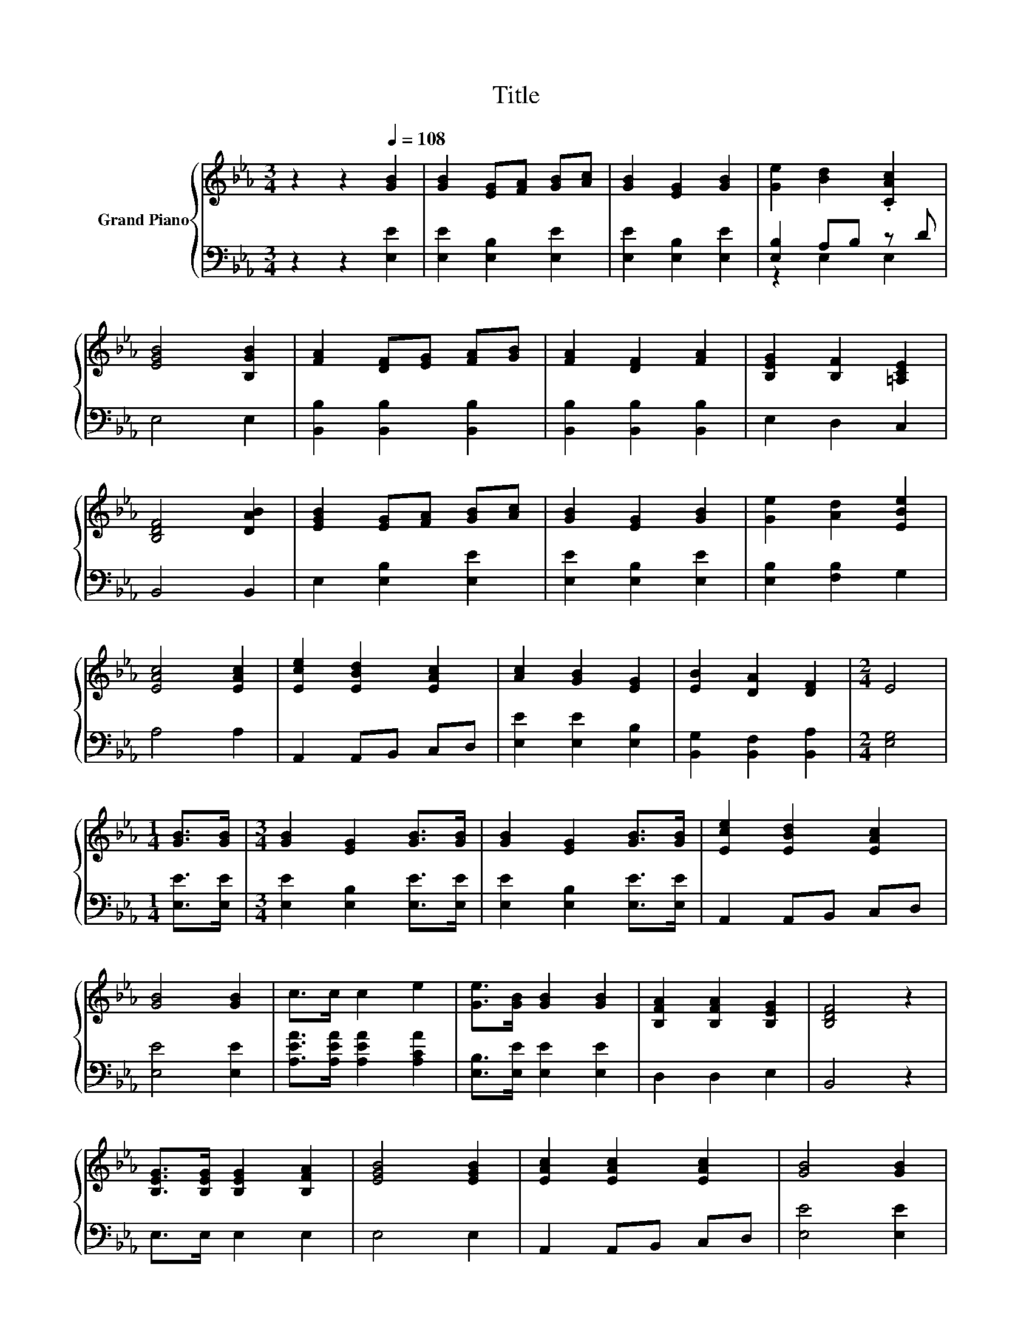 X:1
T:Title
%%score { 1 | ( 2 3 ) }
L:1/8
M:3/4
K:Eb
V:1 treble nm="Grand Piano"
V:2 bass 
V:3 bass 
V:1
 z2 z2[Q:1/4=108] [GB]2 | [GB]2 [EG][FA] [GB][Ac] | [GB]2 [EG]2 [GB]2 | [Ge]2 [Bd]2 .[CAc]2 | %4
 [EGB]4 [B,GB]2 | [FA]2 [DF][EG] [FA][GB] | [FA]2 [DF]2 [FA]2 | [B,EG]2 [B,F]2 [=A,CE]2 | %8
 [B,DF]4 [DAB]2 | [EGB]2 [EG][FA] [GB][Ac] | [GB]2 [EG]2 [GB]2 | [Ge]2 [Ad]2 [EBe]2 | %12
 [EAc]4 [EAc]2 | [Ece]2 [EBd]2 [EAc]2 | [Ac]2 [GB]2 [EG]2 | [EB]2 [DA]2 [DF]2 |[M:2/4] E4 | %17
[M:1/4] [GB]>[GB] |[M:3/4] [GB]2 [EG]2 [GB]>[GB] | [GB]2 [EG]2 [GB]>[GB] | [Ece]2 [EBd]2 [EAc]2 | %21
 [GB]4 [GB]2 | c>c c2 e2 | [Ge]>[GB] [GB]2 [GB]2 | [B,FA]2 [B,FA]2 [B,EG]2 | [B,DF]4 z2 | %26
 [B,EG]>[B,EG] [B,EG]2 [B,FA]2 | [EGB]4 [EGB]2 | [EAc]2 [EAc]2 [EAc]2 | [GB]4 [GB]2 | %30
 [Ge]2 [Ae]2 [Be]2 | e2 d2 c2 | B G3 [DF]2 |[M:2/4] E4 |] %34
V:2
 z2 z2 [E,E]2 | [E,E]2 [E,B,]2 [E,E]2 | [E,E]2 [E,B,]2 [E,E]2 | [E,B,]2 A,B, z D | E,4 E,2 | %5
 [B,,B,]2 [B,,B,]2 [B,,B,]2 | [B,,B,]2 [B,,B,]2 [B,,B,]2 | E,2 D,2 C,2 | B,,4 B,,2 | %9
 E,2 [E,B,]2 [E,E]2 | [E,E]2 [E,B,]2 [E,E]2 | [E,B,]2 [F,B,]2 G,2 | A,4 A,2 | A,,2 A,,B,, C,D, | %14
 [E,E]2 [E,E]2 [E,B,]2 | [B,,G,]2 [B,,F,]2 [B,,A,]2 |[M:2/4] [E,G,]4 |[M:1/4] [E,E]>[E,E] | %18
[M:3/4] [E,E]2 [E,B,]2 [E,E]>[E,E] | [E,E]2 [E,B,]2 [E,E]>[E,E] | A,,2 A,,B,, C,D, | %21
 [E,E]4 [E,E]2 | [A,EA]>[A,EA] [A,EA]2 [A,CA]2 | [E,B,]>[E,E] [E,E]2 [E,E]2 | D,2 D,2 E,2 | %25
 B,,4 z2 | E,>E, E,2 E,2 | E,4 E,2 | A,,2 A,,B,, C,D, | [E,E]4 [E,E]2 | %30
 [E,B,]2 [F,B,]2[K:treble] [G,E]2 | [A,CA]2 [A,CA]2 [A,EA]2 | [B,EG][K:bass] [B,E]3 [B,,A,]2 | %33
[M:2/4] [E,G,]4 |] %34
V:3
 x6 | x6 | x6 | z2 E,2 E,2 | x6 | x6 | x6 | x6 | x6 | x6 | x6 | x6 | x6 | x6 | x6 | x6 | %16
[M:2/4] x4 |[M:1/4] x2 |[M:3/4] x6 | x6 | x6 | x6 | x6 | x6 | x6 | x6 | x6 | x6 | x6 | x6 | %30
 x4[K:treble] x2 | x6 | x[K:bass] x5 |[M:2/4] x4 |] %34

